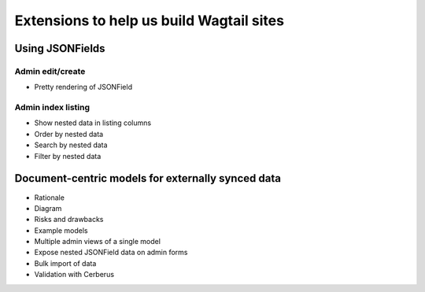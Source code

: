 =========================================
Extensions to help us build Wagtail sites
=========================================


Using JSONFields
================

Admin edit/create
-----------------

* Pretty rendering of JSONField


Admin index listing
-------------------

* Show nested data in listing columns
* Order by nested data
* Search by nested data
* Filter by nested data


Document-centric models for externally synced data
==================================================

* Rationale
* Diagram
* Risks and drawbacks
* Example models
* Multiple admin views of a single model
* Expose nested JSONField data on admin forms
* Bulk import of data
* Validation with Cerberus
